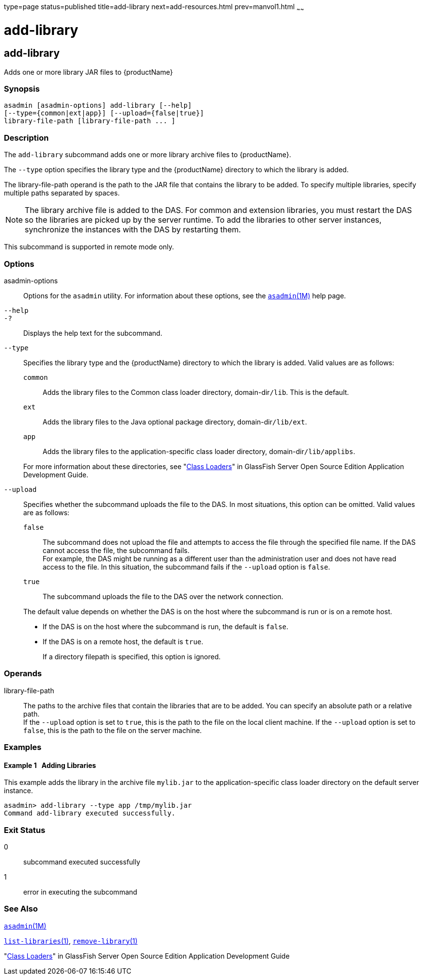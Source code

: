 type=page
status=published
title=add-library
next=add-resources.html
prev=manvol1.html
~~~~~~

= add-library

[[add-library-1]][[GSRFM00818]][[add-library]]

== add-library

Adds one or more library JAR files to {productName}

[[sthref7]]

=== Synopsis

[source]
----
asadmin [asadmin-options] add-library [--help]
[--type={common|ext|app}] [--upload={false|true}]
library-file-path [library-file-path ... ]
----

[[sthref8]]

=== Description

The `add-library` subcommand adds one or more library archive files to
{productName}.

The `--type` option specifies the library type and the {productName}
directory to which the library is added.

The library-file-path operand is the path to the JAR file that contains
the library to be added. To specify multiple libraries, specify multiple
paths separated by spaces.

[NOTE]
====
The library archive file is added to the DAS. For common and extension
libraries, you must restart the DAS so the libraries are picked up by
the server runtime. To add the libraries to other server instances,
synchronize the instances with the DAS by restarting them.
====

This subcommand is supported in remote mode only.

[[sthref9]]

=== Options

asadmin-options::
  Options for the `asadmin` utility. For information about these
  options, see the link:asadmin.html#asadmin-1m[`asadmin`(1M)] help page.

`--help`::

`-?`::
  Displays the help text for the subcommand.

`--type`::
  Specifies the library type and the {productName} directory to
  which the library is added. Valid values are as follows:
  `common`;;
    Adds the library files to the Common class loader directory,
    domain-dir``/lib``. This is the default.
  `ext`;;
    Adds the library files to the Java optional package directory,
    domain-dir``/lib/ext``.
  `app`;;
    Adds the library files to the application-specific class loader
    directory, domain-dir``/lib/applibs``.

+
For more information about these directories, see
"link:../application-development-guide/class-loaders.html#GSDVG00003[Class Loaders]"
in GlassFish Server Open Source Edition Application Development Guide.

`--upload`::
  Specifies whether the subcommand uploads the file to the DAS. In most
  situations, this option can be omitted.
  Valid values are as follows:
  `false`;;
    The subcommand does not upload the file and attempts to access the
    file through the specified file name. If the DAS cannot access the
    file, the subcommand fails. +
    For example, the DAS might be running as a different user than the
    administration user and does not have read access to the file. In
    this situation, the subcommand fails if the `--upload` option is `false`.
  `true`;;
    The subcommand uploads the file to the DAS over the network connection.

+
The default value depends on whether the DAS is on the host where the
subcommand is run or is on a remote host.

* If the DAS is on the host where the subcommand is run, the default is `false`.
* If the DAS is on a remote host, the default is `true`.
+
If a directory filepath is specified, this option is ignored.

[[sthref10]]

=== Operands

library-file-path::
  The paths to the archive files that contain the libraries that are to
  be added. You can specify an absolute path or a relative path. +
  If the `--upload` option is set to `true`, this is the path to the
  file on the local client machine. If the `--upload` option is set to
  `false`, this is the path to the file on the server machine.

[[sthref11]]

=== Examples

[[GSRFM824]][[sthref12]]

==== Example 1   Adding Libraries

This example adds the library in the archive file `mylib.jar` to the
application-specific class loader directory on the default server
instance.

[source]
----
asadmin> add-library --type app /tmp/mylib.jar
Command add-library executed successfully.
----

[[sthref13]]

=== Exit Status

0::
  subcommand executed successfully
1::
  error in executing the subcommand

[[sthref14]]

=== See Also

link:asadmin.html#asadmin-1m[`asadmin`(1M)]

link:list-libraries.html#list-libraries-1[`list-libraries`(1)],
link:remove-library.html#remove-library-1[`remove-library`(1)]

"link:../application-development-guide/class-loaders.html#GSDVG00003[Class Loaders]" in GlassFish Server Open Source
Edition Application Development Guide


